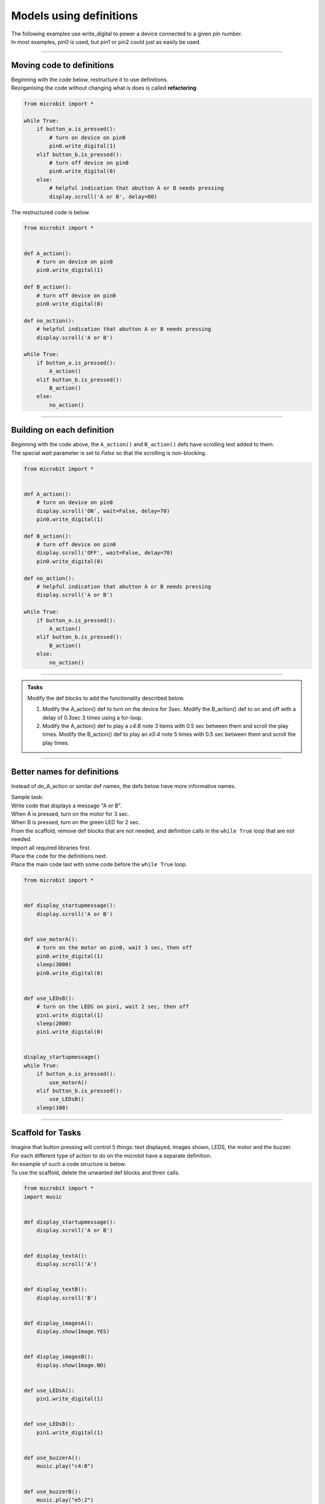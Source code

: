 ==========================
Models using definitions
==========================

| The following examples use write_digital to power a device connected to a given pin number.
| In most examples, pin0 is used, but pin1 or pin2 could just as easily be used.

----

Moving code to definitions
-----------------------------

| Beginning with the code below, restructure it to use definitions.
| Reorganising the code without changing what is does is called **refactoring**.


.. code-block:: python 

    from microbit import *

    while True:
        if button_a.is_pressed():
            # turn on device on pin0
            pin0.write_digital(1)
        elif button_b.is_pressed():
            # turn off device on pin0
            pin0.write_digital(0)
        else:
            # helpful indication that abutton A or B needs pressing
            display.scroll('A or B', delay=80)

| The restructured code is below.

.. code-block:: python 

    from microbit import *


    def A_action():
        # turn on device on pin0
        pin0.write_digital(1)

    def B_action():
        # turn off device on pin0
        pin0.write_digital(0)

    def no_action():
        # helpful indication that abutton A or B needs pressing
        display.scroll('A or B')

    while True:
        if button_a.is_pressed():
            A_action()
        elif button_b.is_pressed():
            B_action()
        else:
            no_action()


----

Building on each definition
-----------------------------

| Beginning with the code above, the ``A_action()`` and ``B_action()`` defs have scrolling text added to them.
| The special `wait` parameter is set to `False` so that the scrolling is non-blocking.
 
.. code-block:: python 

    from microbit import *


    def A_action():
        # turn on device on pin0
        display.scroll('ON', wait=False, delay=70)
        pin0.write_digital(1)

    def B_action():
        # turn off device on pin0
        display.scroll('OFF', wait=False, delay=70)
        pin0.write_digital(0)

    def no_action():
        # helpful indication that abutton A or B needs pressing
        display.scroll('A or B')

    while True:
        if button_a.is_pressed():
            A_action()
        elif button_b.is_pressed():
            B_action()
        else:
            no_action()

----

.. admonition:: Tasks

    Modify the def blocks to add the functionality described below.

    #. Modify the A_action() def to turn on the device for 3sec. Modify the B_action() def to on and off with a delay of 0.3sec 3 times using a for-loop.
    #. Modify the A_action() def to play a `c4:8` note 3 tiems with 0.5 sec between them and scroll the play times. Modify the B_action() def to play an `e5:4` note 5 times with 0.5 sec between them and scroll the play times.

    .. dropdown::
            :icon: codescan
            :color: primary
            :class-container: sd-dropdown-container

            .. tab-set::

                .. tab-item:: Q1

                    Modify the A_action() def to turn on the device for 3sec. Modify the B_action() def to on and off with a delay of 0.5sec 3 times using a for-loop.

                    .. code-block:: python 

                        from microbit import *


                        def A_action():
                            # turn on for 3 seconds
                            pin0.write_digital(1)
                            sleep(3000)
                            pin0.write_digital(0)

                        def B_action():
                            # turn on and off with 0.5 sec delays, 3 times
                            for _ in range(3)
                                pin0.write_digital(1)
                                sleep(500)
                                pin0.write_digital(0)
                                sleep(500)

                        def no_action():
                            display.scroll('A or B')

                        while True:
                            if button_a.is_pressed():
                                A_action()
                            elif button_b.is_pressed():
                                B_action()
                            else:
                                no_action()

                .. tab-item:: Q2

                    Modify the A_action() def to play a `c4:8` note 3 tiems with 0.5 sec between them and scroll the play times. Modify the B_action() def to play an `e5:4` note 5 times with 0.5 sec between them and scroll the play times.

                    .. code-block:: python

                        from microbit import *
                        import music

                        speaker.off()

                        def A_action():
                            speaker.on()
                            note = 'c4:8'
                            for n in range(3):
                                display.scroll(n, wait=False, delay=50)
                                music.play(note)
                                sleep(500)

                        def B_action():
                            speaker.off()
                            note = 'e5:4'
                            for n in range(5):
                                display.scroll(n, wait=False, delay=50)
                                music.play(note)
                                sleep(500)

                        def no_action():
                            display.scroll('A or B')

                        while True:
                            if button_a.is_pressed():
                                A_action()
                            elif button_b.is_pressed():
                                B_action()
                            else:
                                no_action()

----

Better names for definitions
------------------------------

Instead of do_A_action or similar def names, the defs below have more informative names.

| Sample task:
| Write code that displays a message "A or B". 
| When A is pressed, turn on the motor for 3 sec. 
| When B is pressed, turn on the green LED for 2 sec.

| From the scaffold, remove def blocks that are not needed, and definition calls in the ``while True`` loop that are not needed.
| Import all required libraries first.
| Place the code for the definitions next.
| Place the main code last with some code before the ``while True`` loop.

.. code-block:: python 

    from microbit import *


    def display_startupmessage():
        display.scroll('A or B')


    def use_motorA():
        # turn on the motor on pin0, wait 3 sec, then off
        pin0.write_digital(1)
        sleep(3000)
        pin0.write_digital(0)


    def use_LEDsB():
        # turn on the LEDS on pin1, wait 2 sec, then off
        pin1.write_digital(1)
        sleep(2000)
        pin1.write_digital(0)


    display_startupmessage()
    while True:
        if button_a.is_pressed():
            use_motorA()
        elif button_b.is_pressed():
            use_LEDsB()
        sleep(100)

----

Scaffold for Tasks
--------------------------

| Imagine that button pressing will control 5 things: text displayed, images shown, LEDS, the motor and the buzzer.
| For each different type of action to do on the microbit have a separate definition.
| An example of such a code structure is below.
| To use the scaffold, delete the unwanted def blocks and threir calls. 

.. code-block:: python 

    from microbit import *
    import music


    def display_startupmessage():
        display.scroll('A or B')


    def display_textA():
        display.scroll('A')


    def display_textB():
        display.scroll('B')


    def display_imagesA():
        display.show(Image.YES)


    def display_imagesB():
        display.show(Image.NO)


    def use_LEDsA():
        pin1.write_digital(1)


    def use_LEDsB():
        pin1.write_digital(1)


    def use_buzzerA():
        music.play("c4:8")


    def use_buzzerB():
        music.play("e5:2")


    def use_motorA():
        pin2.write_digital(1)


    def use_motorB():
        pin2.write_digital(0)


    display_startupmessage()
    while True:
        if button_a.is_pressed():
            display_textA()
            display_imagesA()
            use_buzzerA()
            use_motorA()
            use_LEDsA()
        elif button_b.is_pressed():
            display_textB()
            display_imagesB()
            use_buzzerB()
            use_motorB()
            use_LEDsB()
        sleep(1000)

